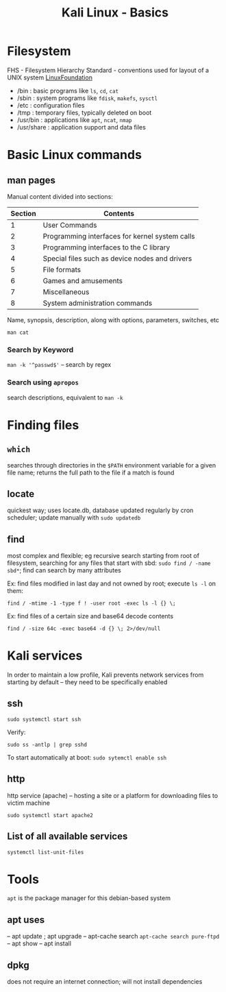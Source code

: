 :PROPERTIES:
:ID:       cb51a9d3-842b-4b10-ae56-2d18573b5f3e
:END:
#+title: Kali Linux - Basics
#+filetags: :linux:kali:
#+hugo_base_dir:/home/kdb/Documents/kdbed/kdbed.github.io.bak

* Filesystem
FHS - Filesystem Hierarchy Standard - conventions used for layout of a UNIX system [[https://wiki.linuxfoundation.org/lsb/fhs][LinuxFoundation]]
- /bin : basic programs like =ls=, =cd=, =cat=
- /sbin : system programs like =fdisk=, =makefs=, =sysctl=
- /etc : configuration files
- /tmp : temporary files, typically deleted on boot
- /usr/bin : applications like =apt=, =ncat=, =nmap=
- /usr/share : application support and data files
* Basic Linux commands
** man pages

Manual content divided into sections:

| Section | Contents                                       |
|---------+------------------------------------------------|
|       1 | User Commands                                  |
|---------+------------------------------------------------|
|       2 | Programming interfaces for kernel system calls |
|---------+------------------------------------------------|
|       3 | Programming interfaces to the C library        |
|---------+------------------------------------------------|
|       4 | Special files such as device nodes and drivers |
|---------+------------------------------------------------|
|       5 | File formats                                   |
|---------+------------------------------------------------|
|       6 | Games and amusements                           |
|---------+------------------------------------------------|
|       7 | Miscellaneous                                  |
|---------+------------------------------------------------|
|       8 | System administration commands                 |
|---------+------------------------------------------------|




Name, synopsis, description, along with options, parameters, switches, etc

~man cat~
#+attr_org: :width 700
[[../static/images/man.png]]
*** Search by Keyword
~man -k '^passwd$'~ -- search by regex

#+attr_org: :width 700
[[../static/images/manKey.png]]
*** Search using ~apropos~
search descriptions, equivalent to ~man -k~

* Finding files
** =which=
searches through directories in the ~$PATH~ environment variable for a given file name; returns the full path to the file if a match is found
** locate
quickest way; uses locate.db, database updated regularly by cron scheduler; update manually with ~sudo updatedb~
** find
most complex and flexible; eg recursive search starting from root of filesystem, searching for any files that start with sbd: ~sudo find / -name sbd*~; find can search by many attributes

Ex: find files modified in last day and not owned by root; execute ~ls -l~ on them:

~find / -mtime -1 -type f ! -user root -exec ls -l {} \;~

Ex: find files of a certain size and base64 decode contents

~find / -size 64c -exec base64 -d {} \; 2>/dev/null~
* Kali services
In order to maintain a low profile, Kali prevents network services from starting by default -- they need to be specifically enabled
** ssh

~sudo systemctl start ssh~

Verify:

~sudo ss -antlp | grep sshd~
#+attr_org: :width 700
[[../static/images/sshd.png]]
To start automatically at boot: ~sudo sytemctl enable ssh~
** http
http service (apache) -- hosting a site or a platform for downloading files to victim machine

~sudo systemctl start apache2~

** List of all available services

~systemctl list-unit-files~

* Tools
=apt= is the package manager for this debian-based system
** apt uses
-- apt update ; apt upgrade
-- apt-cache search
    ~apt-cache search pure-ftpd~
-- apt show
-- apt install
** dpkg
does not require an internet connection; will not install dependencies
